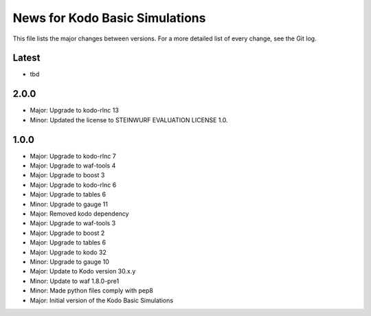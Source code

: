 News for Kodo Basic Simulations
===============================

This file lists the major changes between versions. For a more detailed list
of every change, see the Git log.

Latest
------
* tbd

2.0.0
-----
* Major: Upgrade to kodo-rlnc 13
* Minor: Updated the license to STEINWURF EVALUATION LICENSE 1.0.

1.0.0
-----
* Major: Upgrade to kodo-rlnc 7
* Major: Upgrade to waf-tools 4
* Major: Upgrade to boost 3
* Major: Upgrade to kodo-rlnc 6
* Major: Upgrade to tables 6
* Minor: Upgrade to gauge 11
* Major: Removed kodo dependency
* Major: Upgrade to waf-tools 3
* Major: Upgrade to boost 2
* Major: Upgrade to tables 6
* Major: Upgrade to kodo 32
* Minor: Upgrade to gauge 10
* Major: Update to Kodo version 30.x.y
* Minor: Update to waf 1.8.0-pre1
* Minor: Made python files comply with pep8
* Major: Initial version of the Kodo Basic Simulations
